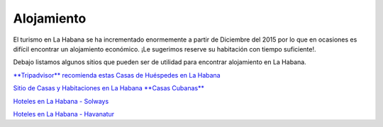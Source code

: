 ﻿###########
Alojamiento
###########

El turismo en La Habana se ha incrementado enormemente a partir de Diciembre del 2015 por lo que en ocasiones es difícil encontrar un alojamiento económico. ¡Le sugerimos reserve su habitación con tiempo suficiente!.


Debajo listamos algunos sitios que pueden ser de utilidad para encontrar alojamiento en La Habana.

`**Tripadvisor** recomienda estas Casas de Huéspedes en La Habana <https://www.tripadvisor.es/Hotels-g147271-c2-Havana_Cuba-Hotels.html>`_

`Sitio de Casas y Habitaciones en La Habana **Casas Cubanas** <http://www.casascubanas.com/w/es/front/search/1/all/3/24/all/all/all/1/1/all/all>`_

`Hoteles en La Habana - Solways <http://www.solwayscuba.com/hotels/la-habana/>`_ 

`Hoteles en La Habana - Havanatur <http://es.havanatur.com/>`_

